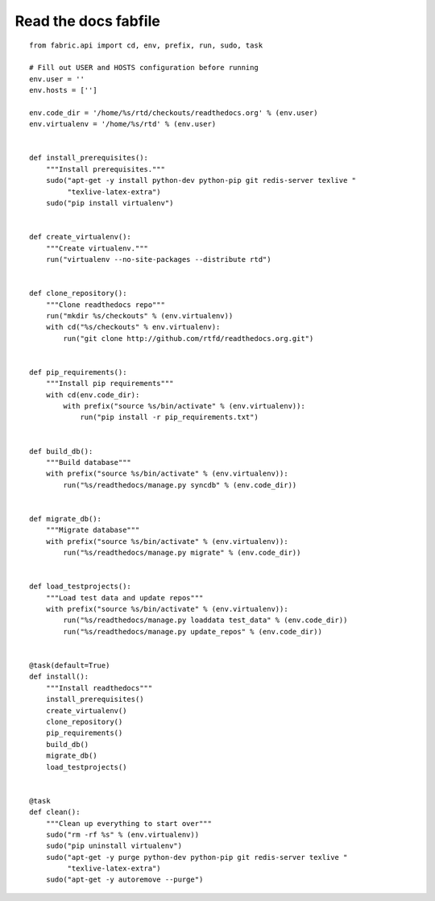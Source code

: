 ﻿
.. index::
   pair: Fabfile; Read The Docs


.. _read_the_docs_fabfile:

=====================
Read the docs fabfile
=====================

.. seealso::

   - https://github.com/rtfd/readthedocs.org/blob/master/fabfile-development.py

::

    from fabric.api import cd, env, prefix, run, sudo, task

    # Fill out USER and HOSTS configuration before running
    env.user = ''
    env.hosts = ['']

    env.code_dir = '/home/%s/rtd/checkouts/readthedocs.org' % (env.user)
    env.virtualenv = '/home/%s/rtd' % (env.user)


    def install_prerequisites():
        """Install prerequisites."""
        sudo("apt-get -y install python-dev python-pip git redis-server texlive "
             "texlive-latex-extra")
        sudo("pip install virtualenv")


    def create_virtualenv():
        """Create virtualenv."""
        run("virtualenv --no-site-packages --distribute rtd")


    def clone_repository():
        """Clone readthedocs repo"""
        run("mkdir %s/checkouts" % (env.virtualenv))
        with cd("%s/checkouts" % env.virtualenv):
            run("git clone http://github.com/rtfd/readthedocs.org.git")


    def pip_requirements():
        """Install pip requirements"""
        with cd(env.code_dir):
            with prefix("source %s/bin/activate" % (env.virtualenv)):
                run("pip install -r pip_requirements.txt")


    def build_db():
        """Build database"""
        with prefix("source %s/bin/activate" % (env.virtualenv)):
            run("%s/readthedocs/manage.py syncdb" % (env.code_dir))


    def migrate_db():
        """Migrate database"""
        with prefix("source %s/bin/activate" % (env.virtualenv)):
            run("%s/readthedocs/manage.py migrate" % (env.code_dir))


    def load_testprojects():
        """Load test data and update repos"""
        with prefix("source %s/bin/activate" % (env.virtualenv)):
            run("%s/readthedocs/manage.py loaddata test_data" % (env.code_dir))
            run("%s/readthedocs/manage.py update_repos" % (env.code_dir))


    @task(default=True)
    def install():
        """Install readthedocs"""
        install_prerequisites()
        create_virtualenv()
        clone_repository()
        pip_requirements()
        build_db()
        migrate_db()
        load_testprojects()


    @task
    def clean():
        """Clean up everything to start over"""
        sudo("rm -rf %s" % (env.virtualenv))
        sudo("pip uninstall virtualenv")
        sudo("apt-get -y purge python-dev python-pip git redis-server texlive "
             "texlive-latex-extra")
        sudo("apt-get -y autoremove --purge")

